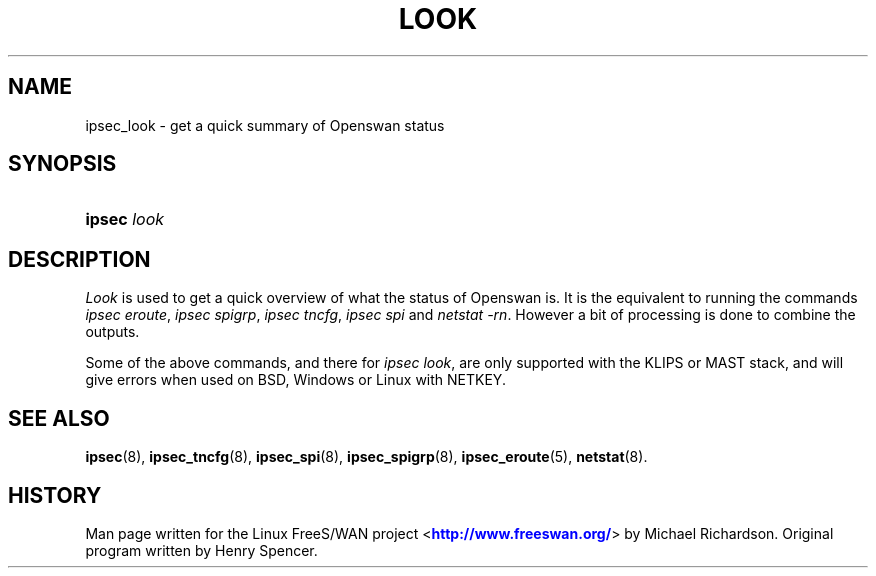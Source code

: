 '\" t
.\"     Title: look
.\"    Author: [FIXME: author] [see http://docbook.sf.net/el/author]
.\" Generator: DocBook XSL Stylesheets v1.75.2 <http://docbook.sf.net/>
.\"      Date: 10/06/2010
.\"    Manual: [FIXME: manual]
.\"    Source: [FIXME: source]
.\"  Language: English
.\"
.TH "LOOK" "8" "10/06/2010" "[FIXME: source]" "[FIXME: manual]"
.\" -----------------------------------------------------------------
.\" * set default formatting
.\" -----------------------------------------------------------------
.\" disable hyphenation
.nh
.\" disable justification (adjust text to left margin only)
.ad l
.\" -----------------------------------------------------------------
.\" * MAIN CONTENT STARTS HERE *
.\" -----------------------------------------------------------------
.SH "NAME"
ipsec_look \- get a quick summary of Openswan status
.SH "SYNOPSIS"
.HP \w'\fBipsec\fR\ 'u
\fBipsec\fR \fIlook\fR
.SH "DESCRIPTION"
.PP
\fILook\fR
is used to get a quick overview of what the status of Openswan is\&. It is the equivalent to running the commands
\fIipsec eroute\fR,
\fIipsec spigrp\fR,
\fIipsec tncfg\fR,
\fIipsec spi\fR
and
\fInetstat \-rn\fR\&. However a bit of processing is done to combine the outputs\&.
.PP
Some of the above commands, and there for
\fIipsec look\fR, are only supported with the KLIPS or MAST stack, and will give errors when used on BSD, Windows or Linux with NETKEY\&.
.SH "SEE ALSO"
.PP
\fBipsec\fR(8),
\fBipsec_tncfg\fR(8),
\fBipsec_spi\fR(8),
\fBipsec_spigrp\fR(8),
\fBipsec_eroute\fR(5),
\fBnetstat\fR(8)\&.
.SH "HISTORY"
.PP
Man page written for the Linux FreeS/WAN project <\m[blue]\fBhttp://www\&.freeswan\&.org/\fR\m[]> by Michael Richardson\&. Original program written by Henry Spencer\&.
